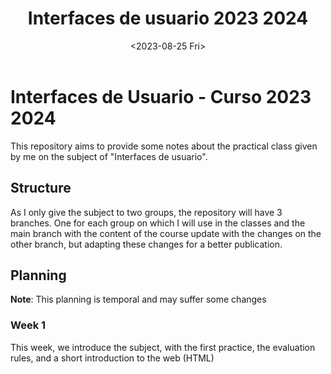 #+TITLE: Interfaces de usuario 2023 2024
#+DATE: <2023-08-25 Fri>
#+EXPORT_FILE_NAME: index


* Interfaces de Usuario - Curso 2023 2024

This repository aims to provide some notes about the practical class given by me on the subject of
"Interfaces de usuario".

** Structure

As I only give the subject to two groups, the repository will have 3 branches. One for each group on
which I will use in the classes and the main branch with the content of the course update with the
changes on the other branch, but adapting these changes for a better publication.

** Planning

*Note*: This planning is temporal and may suffer some changes

*** Week 1 
SCHEDULED: <2023-09-05 Tue>
This week, we introduce the subject, with the first  practice, the evaluation rules, and a short
introduction to the web (HTML)
